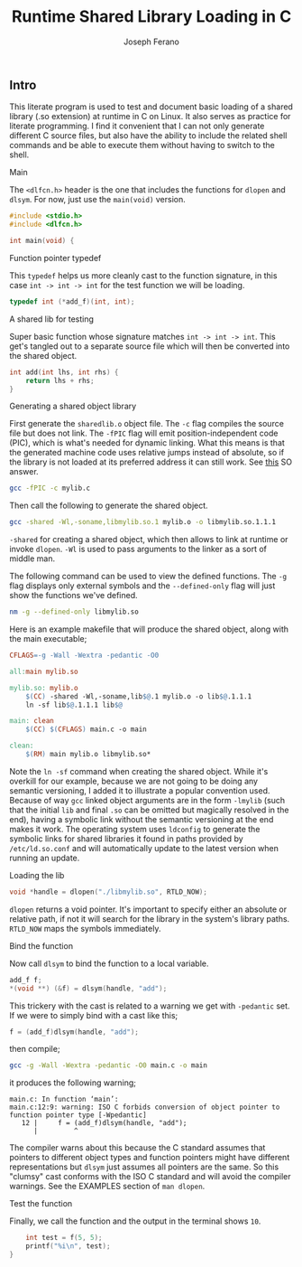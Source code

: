 # -*- org-src-preserve-indentation: t -*-
#+TITLE: Runtime Shared Library Loading in C
#+AUTHOR: Joseph Ferano
#+PROPERTY: header-args:C :tangle ./main.c
#+STARTUP: overview
#+TOC: true

** Intro

This literate program is used to test and document basic loading of a shared
library (.so extension) at runtime in C on Linux. It also serves as practice for
literate programming. I find it convenient that I can not only generate
different C source files, but also have the ability to include the related shell
commands and be able to execute them without having to switch to the shell.

**** Main

The ~<dlfcn.h>~ header is the one that includes the functions for ~dlopen~ and
~dlsym~. For now, just use the ~main(void)~ version.

#+begin_src C
#include <stdio.h>
#include <dlfcn.h>

int main(void) {
#+end_src

**** Function pointer typedef

This ~typedef~ helps us more cleanly cast to the function signature, in this case
~int -> int -> int~ for the test function we will be loading.

#+begin_src C
    typedef int (*add_f)(int, int);
#+end_src

**** A shared lib for testing

Super basic function whose signature matches ~int -> int -> int~. This
get's tangled out to a separate source file which will then be converted into
the shared object.

#+begin_src C :tangle mylib.c
int add(int lhs, int rhs) {
    return lhs + rhs;
}
#+end_src

**** Generating a shared object library

First generate the ~sharedlib.o~ object file. The ~-c~ flag compiles the source
file but does not link. The ~-fPIC~ flag will emit position-independent
code (PIC), which is what's needed for dynamic linking. What this means is that
the generated machine code uses relative jumps instead of absolute, so if the
library is not loaded at its preferred address it can still work. See [[https://stackoverflow.com/a/5311538][this]] SO answer.

#+begin_src sh :results none
gcc -fPIC -c mylib.c
#+end_src

Then call the following to generate the shared object.

#+begin_src sh :results none
gcc -shared -Wl,-soname,libmylib.so.1 mylib.o -o libmylib.so.1.1.1
#+end_src

~-shared~ for creating a shared object, which then allows to link at runtime or
invoke ~dlopen~. ~-Wl~ is used to pass arguments to the linker as a sort of middle
man.

The following command can be used to view the defined functions. The ~-g~ flag
displays only external symbols and the ~--defined-only~ flag will just show the
functions we've defined.

#+begin_src sh
nm -g --defined-only libmylib.so
#+end_src

#+RESULTS:
: 00000000000010e9 T add

Here is an example makefile that will produce the shared object, along with the
main executable;

#+begin_src makefile :tangle Makefile
CFLAGS=-g -Wall -Wextra -pedantic -O0

all:main mylib.so

mylib.so: mylib.o
	$(CC) -shared -Wl,-soname,lib$@.1 mylib.o -o lib$@.1.1.1
	ln -sf lib$@.1.1.1 lib$@

main: clean
	$(CC) $(CFLAGS) main.c -o main

clean:
	$(RM) main mylib.o libmylib.so*
#+end_src

Note the ~ln -sf~ command when creating the shared object. While it's overkill for
our example, because we are not going to be doing any semantic versioning, I
added it to illustrate a popular convention used. Because of way ~gcc~ linked
object arguments are in the form ~-lmylib~ (such that the initial ~lib~ and final ~.so~
can be omitted but magically resolved in the end), having a symbolic link
without the semantic versioning at the end makes it work. The operating system
uses ~ldconfig~ to generate the symbolic links for shared libraries it found in
paths provided by ~/etc/ld.so.conf~ and will automatically update to the latest
version when running an update.

**** Loading the lib

#+begin_src C
    void *handle = dlopen("./libmylib.so", RTLD_NOW);
#+end_src

~dlopen~ returns a void pointer. It's important to specify either an absolute or
relative path, if not it will search for the library in the system's library
paths. ~RTLD_NOW~ maps the symbols immediately.

**** Bind the function

Now call ~dlsym~ to bind the function to a local variable.

#+begin_src C
    add_f f;
    *(void **) (&f) = dlsym(handle, "add");
#+end_src

This trickery with the cast is related to a warning we get with ~-pedantic~
set. If we were to simply bind with a cast like this;

#+begin_src C :tangle no
    f = (add_f)dlsym(handle, "add");
#+end_src

then compile;

#+begin_src sh
gcc -g -Wall -Wextra -pedantic -O0 main.c -o main
#+end_src

it produces the following warning;

#+begin_src
main.c: In function ‘main’:
main.c:12:9: warning: ISO C forbids conversion of object pointer to function pointer type [-Wpedantic]
   12 |     f = (add_f)dlsym(handle, "add");
      |         ^
#+end_src

The compiler warns about this because the C standard assumes that pointers to
different object types and function pointers might have different
representations but ~dlsym~ just assumes all pointers are the same. So this
"clumsy" cast conforms with the ISO C standard and will avoid the compiler
warnings. See the EXAMPLES section of ~man dlopen~.

**** Test the function

Finally, we call the function and the output in the terminal shows ~10~.

#+begin_src C
    int test = f(5, 5);
    printf("%i\n", test);
}
#+end_src
